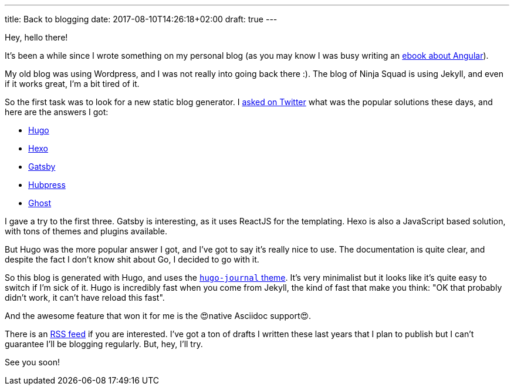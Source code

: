 ---
title: Back to blogging
date: 2017-08-10T14:26:18+02:00
draft: true
---

Hey, hello there!

It's been a while since I wrote something on my personal blog
(as you may know I was busy writing an https://books.ninja-squad.com/angular[ebook about Angular]).

My old blog was using Wordpress,
and I was not really into going back there :).
The blog of Ninja Squad is using Jekyll,
and even if it works great, I'm a bit tired of it.

So the first task was to look for a new static blog generator.
I https://twitter.com/cedric_exbrayat/status/895279393689538561[asked on Twitter]
what was the popular solutions these days,
and here are the answers I got:

- https://gohugo.io[Hugo]
- https://hexo.io[Hexo]
- https://www.gatsbyjs.org[Gatsby]
- http://hubpress.io[Hubpress]
- https://ghost.org[Ghost]

I gave a try to the first three.
Gatsby is interesting, as it uses ReactJS for the templating.
Hexo is also a JavaScript based solution, with tons of themes and plugins available.

But Hugo was the more popular answer I got,
and I've got to say it's really nice to use.
The documentation is quite clear,
and despite the fact I don't know shit about Go,
I decided to go with it.

So this blog is generated with Hugo,
and uses the https://github.com/damiencaselli/hugo-journal[`hugo-journal` theme].
It's very minimalist but it looks like it's quite easy to switch if I'm sick of it.
Hugo is incredibly fast when you come from Jekyll,
the kind of fast that make you think: "OK that probably didn't work, it can't have reload this fast".

And the awesome feature that won it for me is the 😍native Asciidoc support😍.

There is an link:/index.xml[RSS feed] if you are interested.
I've got a ton of drafts I written these last years
that I plan to publish
but I can't guarantee I'll be blogging regularly.
But, hey, I'll try.

See you soon!
